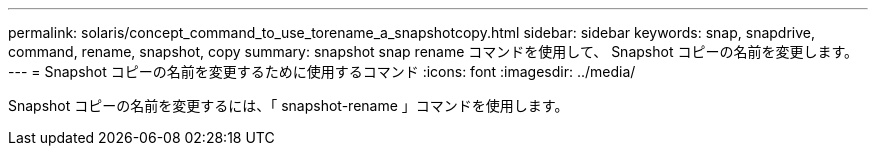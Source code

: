 ---
permalink: solaris/concept_command_to_use_torename_a_snapshotcopy.html 
sidebar: sidebar 
keywords: snap, snapdrive, command, rename, snapshot, copy 
summary: snapshot snap rename コマンドを使用して、 Snapshot コピーの名前を変更します。 
---
= Snapshot コピーの名前を変更するために使用するコマンド
:icons: font
:imagesdir: ../media/


[role="lead"]
Snapshot コピーの名前を変更するには、「 snapshot-rename 」コマンドを使用します。
